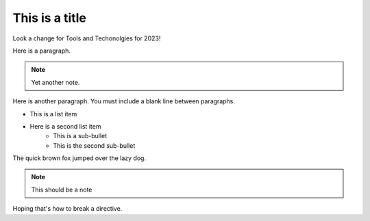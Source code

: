 This is a title
===============

Look a change for Tools and Techonolgies for 2023!

Here is a paragraph.

.. note:: Yet another note.

Here is another paragraph. You must include a blank line between paragraphs.

* This is a list item
* Here is a second list item
    * This is a sub-bullet
    * This is the second sub-bullet

The quick brown fox jumped over the lazy dog.

.. note:: This should be a note

.. image:: missingImage.png

.. codeblock::
   Here is a codeblock
   <!DOCTYPE html>
   <html>
      <head>
         <title>Example HTML page in a RST file</title>
      </head>
      <body>
         <h1>Example HTML page in a RST file</h1>
         <p>Hoping this works</p>
      </body>
   </html>
   
Hoping that's how to break a directive.
